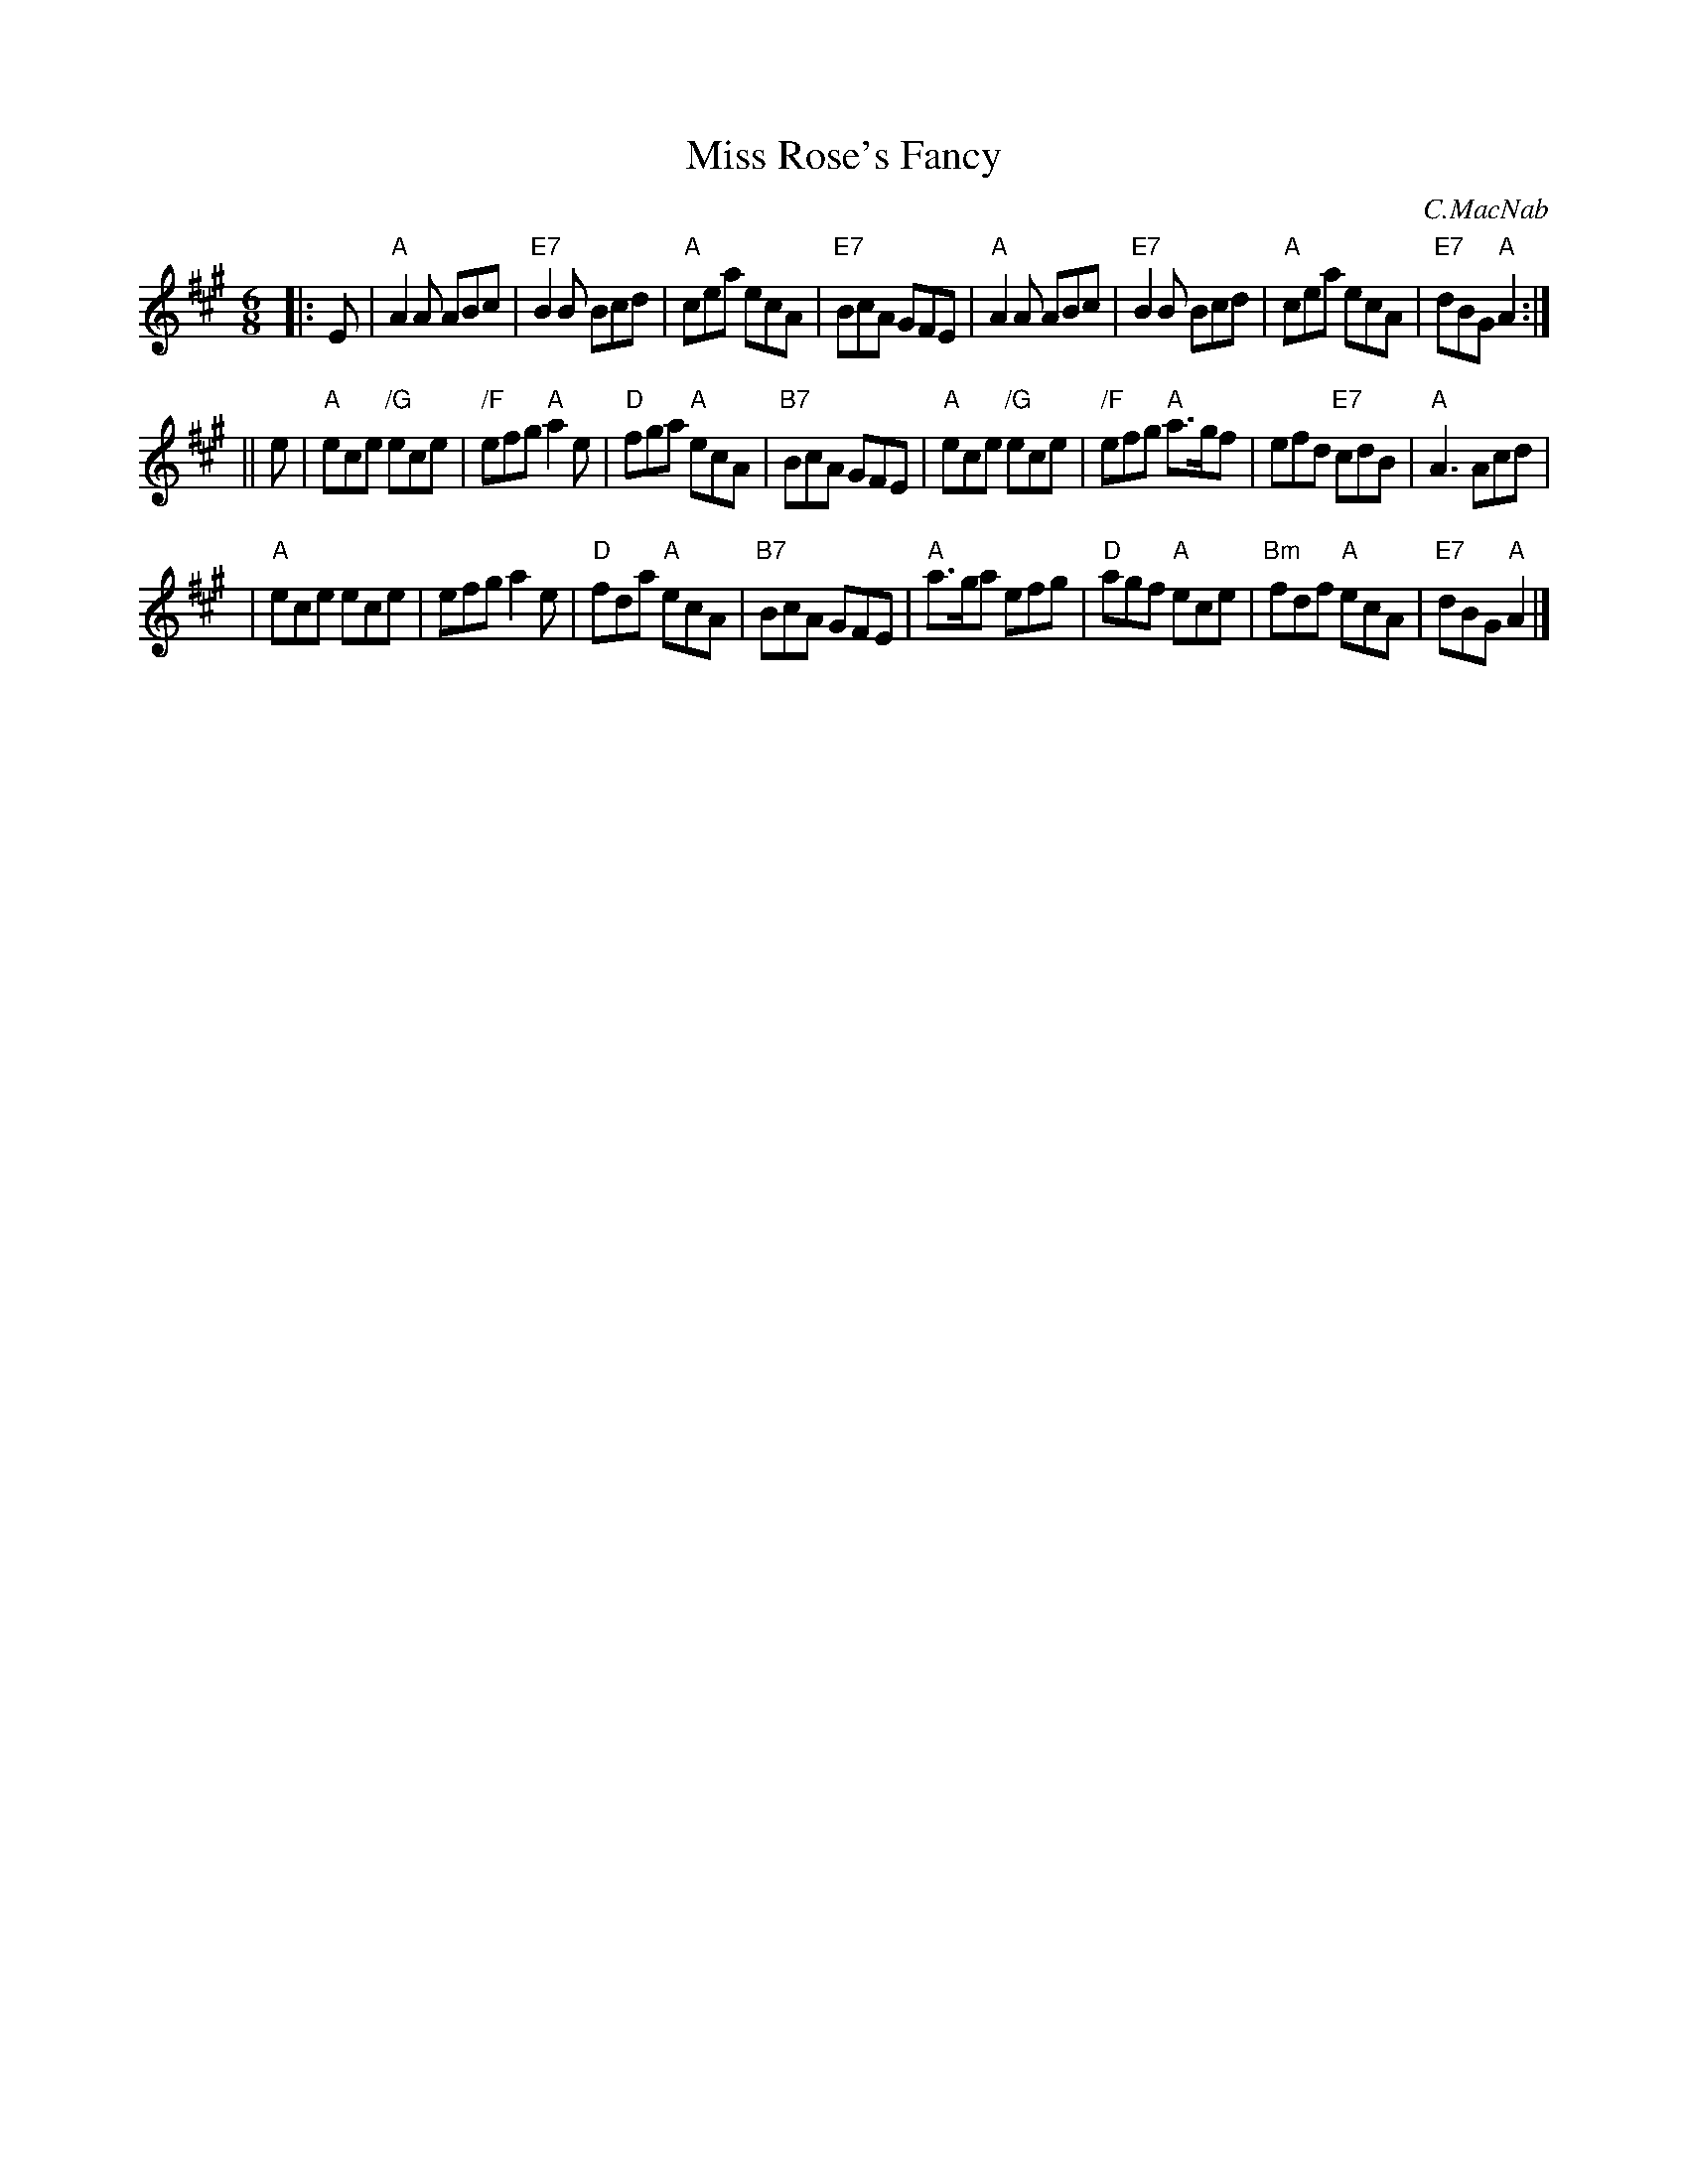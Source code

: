 X:27051
T: Miss Rose's Fancy
C: C.MacNab
R: jig
B: RSCDS 27-5
Z: 1997 by John Chambers <jc:trillian.mit.edu>
M: 6/8
L: 1/8
%--------------------
K: A
|: E \
| "A"A2A ABc | "E7"B2B Bcd | "A"cea ecA | "E7"BcA GFE \
| "A"A2A ABc | "E7"B2B Bcd | "A"cea ecA | "E7"dBG "A"A2 :|
|| e \
| "A"ece "/G"ece | "/F"efg "A"a2e | "D"fga "A"ecA | "B7"BcA GFE \
| "A"ece "/G"ece | "/F"efg "A"a>gf | efd "E7"cdB | "A"A3 Acd |
| "A"ece ece | efg a2e | "D"fda "A"ecA | "B7"BcA GFE \
| "A"a>ga efg | "D"agf "A"ece | "Bm"fdf "A"ecA | "E7"dBG "A"A2 |]
